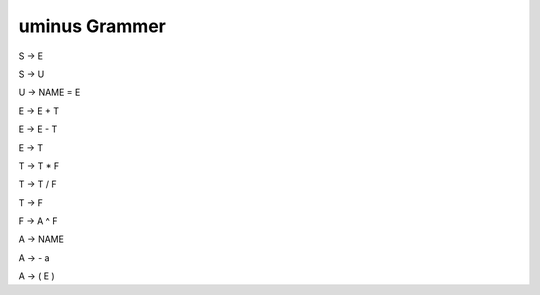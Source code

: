***************
uminus Grammer
***************

S → E

S → U

U → NAME = E

E → E + T

E → E - T

E → T

T → T * F

T → T / F

T → F 

F → A ^ F

A → NAME

A → - a

A → ( E )